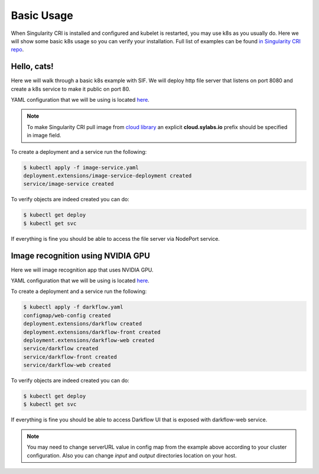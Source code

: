.. _basic_usage:

===========
Basic Usage
===========

When Singularity CRI is installed and configured and kubelet is restarted,
you may use k8s as you usually do. Here we will show some basic k8s usage so you can
verify your installation. Full list of examples can be found `in Singularity CRI repo
<https://github.com/sylabs/singularity-cri/tree/master/examples/k8s>`_.

------------
Hello, cats!
------------

Here we will walk through a basic k8s example with SIF. We will deploy http file server
that listens on port 8080 and create a k8s service to make it public on port 80.

YAML configuration that we will be using is located
`here <https://github.com/sylabs/singularity-cri/blob/master/examples/k8s/image-service.yaml>`_.

.. note::
	To make Singularity CRI pull image from `cloud library <https://cloud.sylabs.io/library>`_ an explicit
	**cloud.sylabs.io** prefix should be specified in image field.


To create a deployment and a service run the following:

.. code-block:: bash

	$ kubectl apply -f image-service.yaml
	deployment.extensions/image-service-deployment created
	service/image-service created

To verify objects are indeed created you can do:

.. code-block:: bash

	$ kubectl get deploy
	$ kubectl get svc

If everything is fine you should be able to access the file server via NodePort service.

----------------------------------
Image recognition using NVIDIA GPU
----------------------------------

Here we will image recognition app that uses NVIDIA GPU.

.. image:: darkflow.png


YAML configuration that we will be using is located
`here <https://github.com/sylabs/singularity-cri/blob/master/examples/k8s/gpu/darkflow.yaml>`_.

To create a deployment and a service run the following:

.. code-block:: bash

	$ kubectl apply -f darkflow.yaml
	configmap/web-config created
	deployment.extensions/darkflow created
	deployment.extensions/darkflow-front created
	deployment.extensions/darkflow-web created
	service/darkflow created
	service/darkflow-front created
	service/darkflow-web created

To verify objects are indeed created you can do:

.. code-block:: bash

	$ kubectl get deploy
	$ kubectl get svc

If everything is fine you should be able to access Darkflow UI that is exposed with darkflow-web service.

.. note::
	You may need to change serverURL value in config map from the example above according to
	your cluster configuration. Also you can change `input` and `output` directories
	location on your host.
